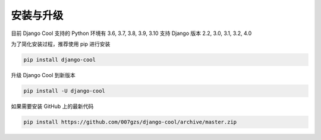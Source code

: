 安装与升级
==========

目前 Django Cool 支持的 Python 环境有 3.6, 3.7, 3.8, 3.9, 3.10
支持 Django 版本 2.2, 3.0, 3.1, 3.2, 4.0

为了简化安装过程，推荐使用 pip 进行安装

.. code-block:: bash

    pip install django-cool

升级 Django Cool 到新版本

.. code-block:: bash

    pip install -U django-cool

如果需要安装 GitHub 上的最新代码

.. code-block:: bash

    pip install https://github.com/007gzs/django-cool/archive/master.zip
